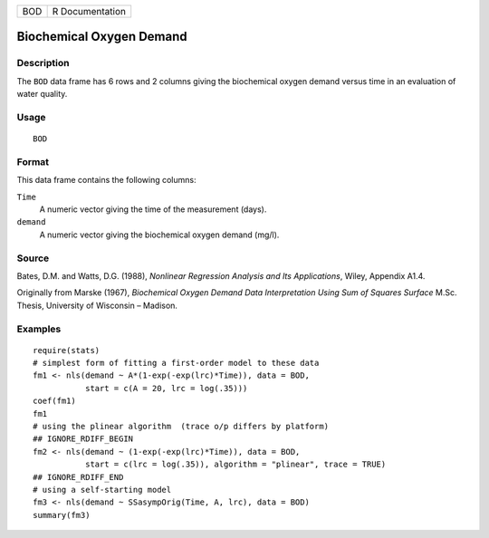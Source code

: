 === ===============
BOD R Documentation
=== ===============

Biochemical Oxygen Demand
-------------------------

Description
~~~~~~~~~~~

The ``BOD`` data frame has 6 rows and 2 columns giving the biochemical
oxygen demand versus time in an evaluation of water quality.

Usage
~~~~~

::

   BOD

Format
~~~~~~

This data frame contains the following columns:

``Time``
   A numeric vector giving the time of the measurement (days).

``demand``
   A numeric vector giving the biochemical oxygen demand (mg/l).

Source
~~~~~~

Bates, D.M. and Watts, D.G. (1988), *Nonlinear Regression Analysis and
Its Applications*, Wiley, Appendix A1.4.

Originally from Marske (1967), *Biochemical Oxygen Demand Data
Interpretation Using Sum of Squares Surface* M.Sc. Thesis, University of
Wisconsin – Madison.

Examples
~~~~~~~~

::


   require(stats)
   # simplest form of fitting a first-order model to these data
   fm1 <- nls(demand ~ A*(1-exp(-exp(lrc)*Time)), data = BOD,
              start = c(A = 20, lrc = log(.35)))
   coef(fm1)
   fm1
   # using the plinear algorithm  (trace o/p differs by platform)
   ## IGNORE_RDIFF_BEGIN
   fm2 <- nls(demand ~ (1-exp(-exp(lrc)*Time)), data = BOD,
              start = c(lrc = log(.35)), algorithm = "plinear", trace = TRUE)
   ## IGNORE_RDIFF_END
   # using a self-starting model
   fm3 <- nls(demand ~ SSasympOrig(Time, A, lrc), data = BOD)
   summary(fm3)

